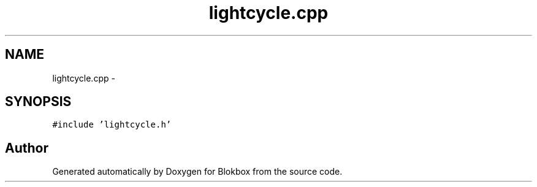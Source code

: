 .TH "lightcycle.cpp" 3 "Sat May 16 2015" "Blokbox" \" -*- nroff -*-
.ad l
.nh
.SH NAME
lightcycle.cpp \- 
.SH SYNOPSIS
.br
.PP
\fC#include 'lightcycle\&.h'\fP
.br

.SH "Author"
.PP 
Generated automatically by Doxygen for Blokbox from the source code\&.
